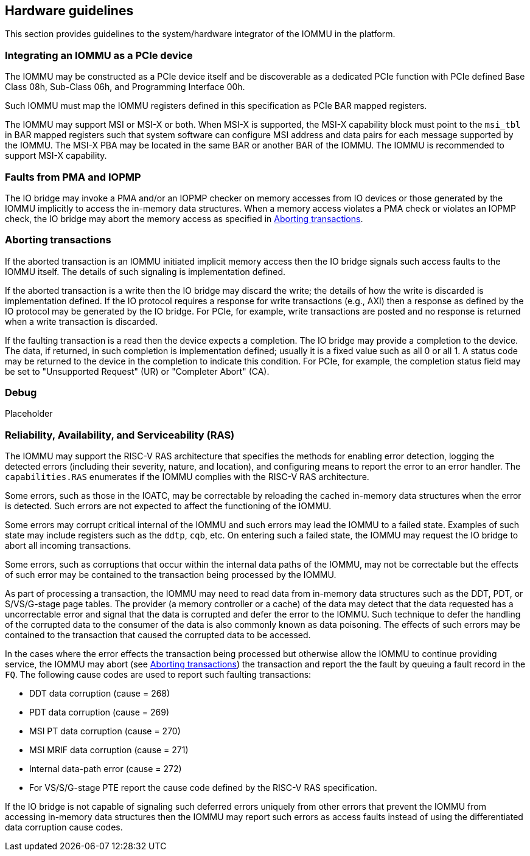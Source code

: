 [[hw_guidelines]]

== Hardware guidelines
This section provides guidelines to the system/hardware integrator of the 
IOMMU in the platform.

=== Integrating an IOMMU as a PCIe device
The IOMMU may be constructed as a PCIe device itself and be discoverable
as a dedicated PCIe function with PCIe defined Base Class 08h, Sub-Class 06h, 
and Programming Interface 00h.

Such IOMMU must map the IOMMU registers defined in this specification as PCIe
BAR mapped registers.

The IOMMU may support MSI or MSI-X or both. When MSI-X is supported,  the MSI-X
capability block must point to the `msi_tbl` in BAR mapped registers such that
system software can configure MSI address and data pairs for each message 
supported by the IOMMU. The MSI-X PBA may be located in the same BAR or 
another BAR of the IOMMU. The IOMMU is recommended to support MSI-X capability.

=== Faults from PMA and IOPMP
The IO bridge may invoke a PMA and/or an IOPMP checker on memory accesses from
IO devices or those generated by the IOMMU implicitly to access the in-memory
data structures. When a memory access violates a PMA check or violates an IOPMP
check, the IO bridge may abort the memory access as specified in 
<<IOBR_FAULT_RESP>>.

[[IOBR_FAULT_RESP]]
=== Aborting transactions
If the aborted transaction is an IOMMU initiated implicit memory access then the
IO bridge signals such access faults to the IOMMU itself. The details of such
signaling is implementation defined.

If the aborted transaction is a write then the IO bridge may discard the write;
the details of how the write is discarded is implementation defined. If the IO 
protocol requires a response for write transactions (e.g., AXI) then a response
as defined by the IO protocol may be generated by the IO bridge. For PCIe, for 
example, write transactions are posted and no response is returned when a write
transaction is discarded.

If the faulting transaction is a read then the device expects a completion. The
IO bridge may provide a completion to the device. The data, if returned, in such 
completion is implementation defined; usually it is a fixed value such as all 0 
or all 1. A status code may be returned to the device in the completion to 
indicate this condition. For PCIe, for example, the completion status field may 
be set to "Unsupported Request" (UR) or "Completer Abort" (CA).

=== Debug
Placeholder

=== Reliability, Availability, and Serviceability (RAS)
The IOMMU may support the RISC-V RAS architecture that specifies the methods for
enabling error detection, logging the detected errors (including their severity,
nature, and location), and configuring means to report the error to an error 
handler. The `capabilities.RAS` enumerates if the IOMMU complies with the RISC-V
RAS architecture.

Some errors, such as those in the IOATC, may be correctable by reloading the 
cached in-memory data structures when the error is detected. Such errors are not
expected to affect the functioning of the IOMMU.

Some errors may corrupt critical internal of the IOMMU and such errors may 
lead the IOMMU to a failed state. Examples of such state may include registers 
such as the `ddtp`, `cqb`, etc. On entering such a failed state, the IOMMU may
request the IO bridge to abort all incoming transactions.

Some errors, such as corruptions that occur within the internal data paths of 
the IOMMU, may not be correctable but the effects of such error may be contained
to the transaction being processed by the IOMMU. 

As part of processing a transaction, the IOMMU may need to read data from 
in-memory data structures such as the DDT, PDT, or S/VS/G-stage page tables. 
The provider (a memory controller or a cache) of the data may detect that the 
data requested has a uncorrectable error and signal that the data is corrupted 
and defer the error to the IOMMU. Such technique to defer the handling of the 
corrupted data to the consumer of the data is also commonly known as data 
poisoning. The effects of such errors may be contained to the transaction that
caused the corrupted data to be accessed.

In the cases where the error effects the transaction being processed but 
otherwise allow the IOMMU to continue providing service, the IOMMU may abort
(see <<IOBR_FAULT_RESP>>) the transaction and report the the fault by queuing
a fault record in the `FQ`. The following cause codes are used to report such
faulting transactions:

* DDT data corruption (cause = 268)
* PDT data corruption (cause = 269)
* MSI PT data corruption (cause = 270)
* MSI MRIF data corruption (cause = 271)
* Internal data-path error (cause = 272)
* For VS/S/G-stage PTE report the cause code defined by the RISC-V RAS 
  specification.

If the IO bridge is not capable of signaling such deferred errors uniquely
from other errors that prevent the IOMMU from accessing in-memory data 
structures then the IOMMU may report such errors as access faults instead
of using the differentiated data corruption cause codes.

